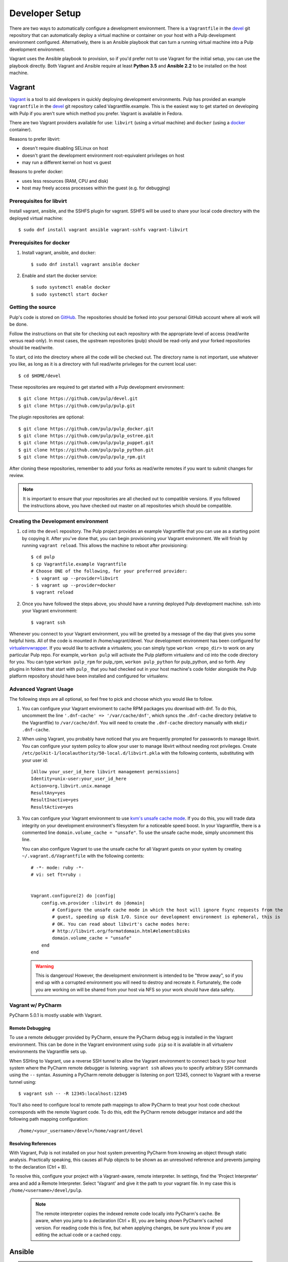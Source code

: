 
.. _DevSetup:

Developer Setup
===============

There are two ways to automatically configure a development environment. There
is a ``Vagrantfile`` in the `devel <https://github.com/pulp/devel/>`_ git
repository that can automatically deploy a virtual machine or container on your
host with a Pulp development environment configured. Alternatively, there is an
Ansible playbook that can turn a running virtual machine into a Pulp development
environment.

Vagrant uses the Ansible playbook to provision, so if you'd prefer not to use
Vagrant for the initial setup, you can use the playbook directly. Both Vagrant
and Ansible require at least **Python 3.5** and **Ansible 2.2** to be installed
on the host machine.

Vagrant
^^^^^^^

`Vagrant <https://docs.vagrantup.com/>`_ is a tool to aid developers in quickly deploying
development environments. Pulp has provided an example ``Vagrantfile`` in the
`devel <https://github.com/pulp/devel/>`_ git repository called Vagrantfile.example. This
is the easiest way to get started on developing with Pulp if you aren't sure which method
you prefer. Vagrant is available in Fedora.

There are two Vagrant providers available for use: ``libvirt`` (using a virtual machine) and
``docker`` (using a `docker <https://www.docker.com/>`_ container).

Reasons to prefer libvirt:

* doesn't require disabling SELinux on host
* doesn't grant the development environment root-equivalent privileges on host
* may run a different kernel on host vs guest

Reasons to prefer docker:

* uses less resources (RAM, CPU and disk)
* host may freely access processes within the guest (e.g. for debugging)

Prerequisites for libvirt
-------------------------

Install vagrant, ansible, and the SSHFS plugin for vagrant. SSHFS will be used to share your
local code directory with the deployed virtual machine::

      $ sudo dnf install vagrant ansible vagrant-sshfs vagrant-libvirt


Prerequisites for docker
------------------------

#. Install vagrant, ansible, and docker::

      $ sudo dnf install vagrant ansible docker

#. Enable and start the docker service::

      $ sudo systemctl enable docker
      $ sudo systemctl start docker


.. _get-the-source:

Getting the source
------------------

Pulp's code is stored on `GitHub <https://www.github.com/pulp>`_. The repositories should be forked
into your personal GitHub account where all work will be done.

Follow the instructions on that site for checking out each repository with the appropriate
level of access (read/write versus read-only). In most cases, the upstream repositories (pulp)
should be read-only and your forked repositories should be read/write.

To start, cd into the directory where all the code will be checked out. The directory name is
not important, use whatever you like, as long as it is a directory with full read/write privileges
for the current local user::

      $ cd $HOME/devel

These repositories are required to get started with a Pulp development environment::

      $ git clone https://github.com/pulp/devel.git
      $ git clone https://github.com/pulp/pulp.git

The plugin repositories are optional::

      $ git clone https://github.com/pulp/pulp_docker.git
      $ git clone https://github.com/pulp/pulp_ostree.git
      $ git clone https://github.com/pulp/pulp_puppet.git
      $ git clone https://github.com/pulp/pulp_python.git
      $ git clone https://github.com/pulp/pulp_rpm.git

After cloning these repositories, remember to add your forks as read/write remotes if you
want to submit changes for review.

.. note::

  It is important to ensure that your repositories are all checked out to compatible versions.
  If you followed the instructions above, you have checked out master on all repositories which
  should be compatible.

Creating the Development environment
------------------------------------

#. cd into the ``devel`` repository. The Pulp project provides an example Vagrantfile that you can
   use as a starting point by copying it. After you've done that, you can begin provisioning your
   Vagrant environment. We will finish by running ``vagrant reload``. This allows the machine to
   reboot after provisioning::

      $ cd pulp
      $ cp Vagrantfile.example Vagrantfile
      # Choose ONE of the following, for your preferred provider:
      - $ vagrant up --provider=libvirt
      - $ vagrant up --provider=docker
      $ vagrant reload

#. Once you have followed the steps above, you should have a running deployed Pulp development
   machine. ssh into your Vagrant environment::

      $ vagrant ssh

Whenever you connect to your Vagrant environment, you will be greeted by a message of the day
that gives you some helpful hints. All of the code is mounted in
/home/vagrant/devel. Your development environment has been configured for
`virtualenvwrapper <http://virtualenvwrapper.readthedocs.io/en/latest/>`_. If you would like to
activate a virtualenv, you can simply type ``workon <repo_dir>`` to work on any particular Pulp
repo. For example, ``workon pulp`` will activate the Pulp platform virtualenv and cd into the code
directory for you. You can type ``workon pulp_rpm`` for pulp_rpm, ``workon pulp_python`` for
pulp_python, and so forth. Any plugins in folders that start with ``pulp_`` that you had checked out
in your host machine's code folder alongside the Pulp platform repository should have been installed
and configured for virtualenv.


Advanced Vagrant Usage
----------------------

The following steps are all optional, so feel free to pick and choose which you would like to
follow.

#. You can configure your Vagrant enviroment to cache RPM packages you download with dnf. To do
   this, uncomment the line ``'.dnf-cache' => '/var/cache/dnf'``, which syncs the ``.dnf-cache``
   directory (relative to the Vagrantfile) to ``/var/cache/dnf``. You will need to create the
   ``.dnf-cache`` directory manually with ``mkdir .dnf-cache``.

#. When using Vagrant, you probably have noticed that you are frequently prompted for passwords to
   manage libvirt. You can configure your system policy to allow your user to manage libvirt without
   needing root privileges. Create ``/etc/polkit-1/localauthority/50-local.d/libvirt.pkla`` with the
   following contents, substituting with your user id::

    [Allow your_user_id_here libvirt management permissions]
    Identity=unix-user:your_user_id_here
    Action=org.libvirt.unix.manage
    ResultAny=yes
    ResultInactive=yes
    ResultActive=yes

#. You can configure your Vagrant environment to use
   `kvm's unsafe cache mode <http://libvirt.org/formatdomain.html#elementsDisks>`_. If you do this,
   you will trade data integrity on your development environment's filesystem for a noticeable speed
   boost. In your Vagrantfile, there is a commented line ``domain.volume_cache = "unsafe"``. To use
   the unsafe cache mode, simply uncomment this line.

   You can also configure Vagrant to use the unsafe cache for all Vagrant guests on your system by
   creating ``~/.vagrant.d/Vagrantfile`` with the following contents::

    # -*- mode: ruby -*-
    # vi: set ft=ruby :


    Vagrant.configure(2) do |config|
        config.vm.provider :libvirt do |domain|
            # Configure the unsafe cache mode in which the host will ignore fsync requests from the
            # guest, speeding up disk I/O. Since our development environment is ephemeral, this is
            # OK. You can read about libvirt's cache modes here:
            # http://libvirt.org/formatdomain.html#elementsDisks
            domain.volume_cache = "unsafe"
        end
    end

   .. warning::

    This is dangerous! However, the development environment is intended to be "throw away", so
    if you end up with a corrupted environment you will need to destroy and recreate it.
    Fortunately, the code you are working on will be shared from your host via NFS so your work
    should have data safety.


Vagrant w/ PyCharm
------------------

PyCharm 5.0.1 is mostly usable with Vagrant.

Remote Debugging
****************

To use a remote debugger provided by PyCharm, ensure the PyCharm debug egg is installed in the
Vagrant environment. This can be done in the Vagrant environment using ``sudo pip``
so it is available in all virtualenv environments the Vagrantfile sets up.

When SSHing to Vagrant, use a reverse SSH tunnel to allow the Vagrant environment to connect
back to your host system where the PyCharm remote debugger is listening. ``vagrant ssh`` allows
you to specify arbitrary SSH commands using the ``--`` syntax. Assuming a PyCharm remote debugger
is listening on port 12345, connect to Vagrant with a reverse tunnel using::

      $ vagrant ssh -- -R 12345:localhost:12345

You'll also need to configure local to remote path mappings to allow PyCharm to treat your host
code checkout corresponds with the remote Vagrant code. To do this, edit the PyCharm remote
debugger instance and add the following path mapping configuration::

      /home/<your_username>/devel=/home/vagrant/devel

Resolving References
********************

With Vagrant, Pulp is not installed on your host system preventing PyCharm from knowing an object
through static analysis. Practically speaking, this causes all Pulp objects to be shown as an
unresolved reference and prevents jumping to the declaration (Ctrl + B).

To resolve this, configure your project with a Vagrant-aware, remote interpreter. In settings,
find the 'Project Interpreter' area and add a Remote Interpreter. Select 'Vagrant'
and give it the path to your vagrant file. In my case this is ``/home/<username>/devel/pulp``.

   .. note:: The remote interpreter copies the indexed remote code locally into PyCharm's cache.
             Be aware, when you jump to a declaration (Ctrl + B), you are being shown PyCharm's
             cached version. For reading code this is fine, but when applying changes, be sure
             you know if you are editing the actual code or a cached copy.


Ansible
^^^^^^^

.. note::

    Usage of `Ansible <https://docs.ansible.com/ansible/index.html>`_ directly instead of Vagrant
    assumes working knowledge of Ansible. Familiarity with topics such as creating inventories,
    running playbooks, and setting extra variables is recommended before proceeding.

These instructions will create a developer install of Pulp on a dedicated development instance.
It is recommended not to use this machine for any other purpose, as the playbook will
disable SELinux and install items as root outside of the system package manager.

The playbook used for developer setup is ``ansible/dev-playbook.yml`` in the ``devel`` repository.

The Vagrant environment is provisioned using this playbook, but some things are slightly different
when Ansible is run outside of Vagrant::

    * Ansible does not check the source code out for you. The wide variety of branches and remotes
      make it difficult to automate this step in a general way. Adding an ansible role to the dev
      playbook to fit your deployment is recommended.
    * The Vagrant role sets up the various user files, like ``.bashrc`` and ``.vimrc``. You can
      optionally enable the vagrant role, which should have no negative effect on a "normal" VM,
      to install these files.

Requirements
------------

* Latest Fedora x86_64 instance that will be dedicated for Pulp development with
  at least 2GB of memory and 10GB of disk space. More disk space is needed if
  you plan on syncing larger repos for test purposes.

* An unprivileged (non-root) user on that instance with passwordless sudo access. You may
  need to edit /etc/sudoers and ensure that the ``wheel`` group has sudo privileges
  ``%wheel ALL=(ALL) NOPASSWD: ALL``, and then the unprivileged user is a member of the wheel
  group (``gpasswd -a <user> wheel``). In recent Fedora Cloud images, the "fedora" user is
  already in the correct group, but the group must be updated to include the ``NOPASSWD:``
  flag.

Getting the Source
------------------

Once your unprivileged user is set up, you need to get the source checked out on the VM
where the playbook will be run. Follow the instructions above for :ref:`getting the
source <get-the-source>` *on your virtual machine* to get all the necessary code cloned
and ready for ansible to use.

Running the Playbook
--------------------

Assuming the source is all checked out on your target VM in ``~/devel``, you should now
be able to run the dev playbook.

.. note::

    ``ansible_python_interpreter`` **MUST** be set to a python 3 interpreter, such as
    ``/usr/bin/python3``. The dev playbook does not work with python 2.


To run the playbook against your VM, ensure the inventory is correct, and then::

    ansible-playbook -e ansible_python_interpreter=/usr/bin/python3 -i inventory ansible/dev-playbook.yml

Use Vagrant's Inventory
***********************

Even if you're using vagrant, you may find it convenient to have more manual control
over the running of the playbook by running ``ansible-playbook`` directly against the
Vagrant inventory. Vagrant stores its inventory in a ``.vagrant`` dir in the same place
as the ``Vagrantfile`` after running ``vagrant up``. Vagrant stores the inventory in
``.vagrant/provisioners/ansible/inventory/vagrant_ansible_inventory``, so pass that to
``ansible-playbook`` as the invetory when running the dev playbook, remember to also
enable the vagrant role::

    ansible-playbook -e ansible_python_interpreter=/usr/bin/python3 -e use_vagrant_role=true \
        -i .vagrant/provisioners/ansible/inventory/vagrant_ansible_inventory \
        ansible/dev-playbook.yml

Playbook Variables
------------------

The following variables are available to customize the ansible play.

.. note::

    When declaring variables with path values, ansible does not expand the '~' path
    component to the user homedir. For consistency's sake, consider using absolute
    paths.

pulp_dev_dir
    This must be set to the directory path containing the git clones of Pulp repositories
    on the remote machine. By default, it is set to ``~/devel/``, and only needs to be
    changed if you've cloned the Pulp repositories into a different directory.

pulp_venv_dir
    Defaults to ``~/.virtualenvs``. If you prefer to store your virtualenvs elsewhere,
    override this value.

unprivileged_homedir
    By default, Should be set to the home directory of the unprivileged user. If the
    homedir autodetection does not work for some reason, override this.

use_vagrant_role
    If true, include the vagrant role when running the playbook. This is set to true
    in the Vagrantfile provisioning step, but is otherwise false by default. This installs
    helpful configuration files, like a ``.bashrc`` and ``.vimrc`` which non-vagrant users
    might not want, and ensures the vagrant user has the correct sudo privileges.

use_debug_role
    If true, include the debug role when running the playbook. This installs ``gdb`` and
    a multitude of debug packages that can help when debugging Pulp and other processes.

pulp_facts module
-----------------

The ``core`` playbook role runs the ``pulp_facts`` module, which can be found in
``ansible/library/pulp_facts.py`` in the ``devel`` repository. This module contains most
of the logic that powers other parts of the playbook, particularly the dev role. If you're
adding requirements files or support for entire plugins to the dev playbook, this is where
to start.

See the comments in this file, as well as how the values produced by it get used in the
dev role's ``tasks/main.yml`` file.
